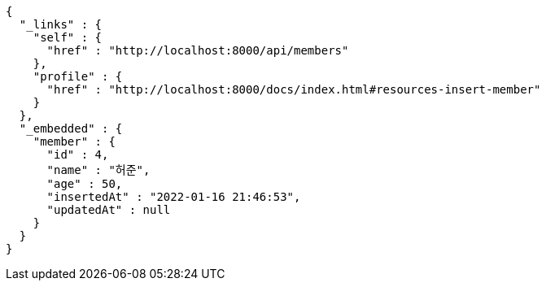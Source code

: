 [source,options="nowrap"]
----
{
  "_links" : {
    "self" : {
      "href" : "http://localhost:8000/api/members"
    },
    "profile" : {
      "href" : "http://localhost:8000/docs/index.html#resources-insert-member"
    }
  },
  "_embedded" : {
    "member" : {
      "id" : 4,
      "name" : "허준",
      "age" : 50,
      "insertedAt" : "2022-01-16 21:46:53",
      "updatedAt" : null
    }
  }
}
----